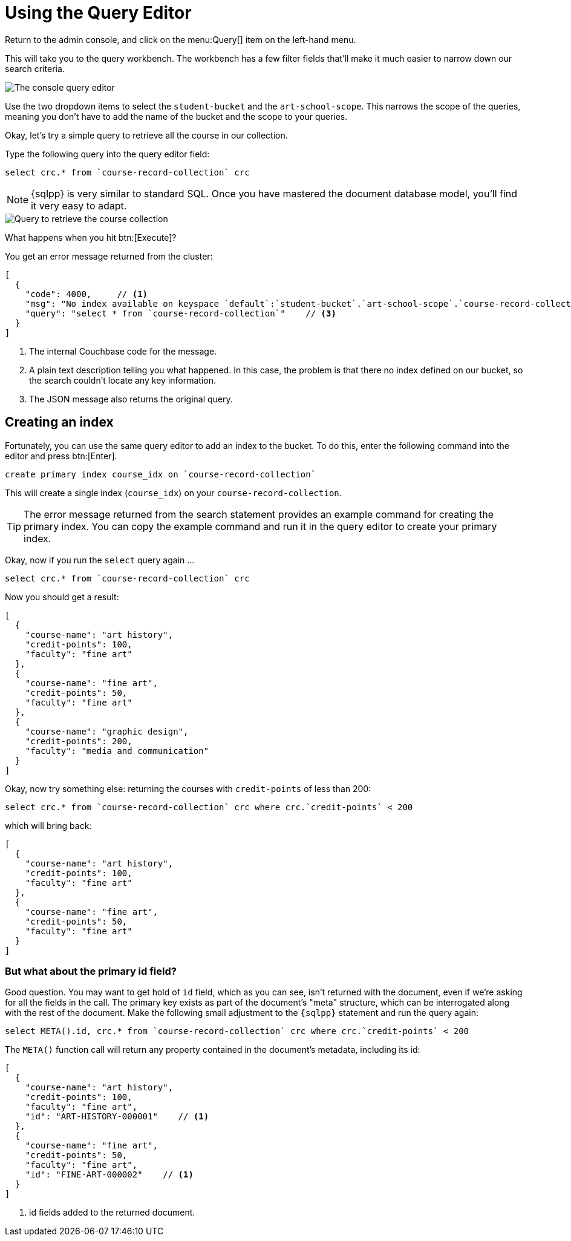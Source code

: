 = Using the Query Editor

Return to the admin console, and click on the menu:Query[] item on the left-hand menu.

This will take you to the query workbench. The workbench has a few filter fields that'll make it much easier to narrow down our search criteria.

image::set-query-filters.png[alt="The console query editor"]

Use the two dropdown items to select the `student-bucket` and the `art-school-scope`. This narrows the scope of the queries, meaning you don't have to add the name of the bucket and the scope to your queries.

Okay, let's try a simple query to retrieve all the course in our collection.

Type the following query into the query editor field:

[source, sqlpp]
----
select crc.* from `course-record-collection` crc
----

NOTE: {sqlpp} is very similar to standard SQL. Once you have mastered the document database model, you'll find it very easy to adapt.

image::attempt-first-query.png[alt="Query to retrieve the course collection"]

What happens when you hit btn:[Execute]?

You get an error message returned from the cluster:

[source, json]
----
[
  {
    "code": 4000,     // <1>
    "msg": "No index available on keyspace `default`:`student-bucket`.`art-school-scope`.`course-record-collection` that matches your query. Use CREATE PRIMARY INDEX ON `default`:`student-bucket`.`art-school-scope`.`course-record-collection` to create a primary index, or check that your expected index is online.",    // <2>
    "query": "select * from `course-record-collection`"    // <3>
  }
]
----
<1> The internal Couchbase code for the message.
<2> A plain text description telling you what happened. In this case, the problem is that there no index defined on our bucket, so the search couldn't locate any key information.
<3> The JSON message also returns the original query.

== Creating an index

Fortunately, you can use the same query editor to add an index to the bucket. To do this, enter the following command into the editor and press btn:[Enter].

[source, sqlpp]
----
create primary index course_idx on `course-record-collection`
----

This will create a single index (`course_idx`) on your `course-record-collection`.

TIP: The error message returned from the search statement provides an example command for creating the primary index. You can copy the example command and run it in the query editor to create your primary index.

Okay, now if you run the `select` query again …

[source, sqlpp]
----
select crc.* from `course-record-collection` crc
----

Now you should get a result:

[source, json]
----
[
  {
    "course-name": "art history",
    "credit-points": 100,
    "faculty": "fine art"
  },
  {
    "course-name": "fine art",
    "credit-points": 50,
    "faculty": "fine art"
  },
  {
    "course-name": "graphic design",
    "credit-points": 200,
    "faculty": "media and communication"
  }
]
----

Okay, now try something else: returning the courses with `credit-points` of less than 200:

[source, sqlpp]
----
select crc.* from `course-record-collection` crc where crc.`credit-points` < 200
----

which will bring back:

[source, json]
----
[
  {
    "course-name": "art history",
    "credit-points": 100,
    "faculty": "fine art"
  },
  {
    "course-name": "fine art",
    "credit-points": 50,
    "faculty": "fine art"
  }
]
----

=== But what about the primary id field?

Good question. You may want to get hold of `id` field, which as you can see, isn't returned with the document, even if we're asking for all the fields in the call. The primary key exists as part of the document's "meta" structure, which can be interrogated along with the rest of the document. Make the following small adjustment to the `{sqlpp}` statement and run the query again:

[source, sqlpp]
----
select META().id, crc.* from `course-record-collection` crc where crc.`credit-points` < 200
----

The `META()` function call will return any property contained in the document's metadata, including its id:

[source, json]
----
[
  {
    "course-name": "art history",
    "credit-points": 100,
    "faculty": "fine art",
    "id": "ART-HISTORY-000001"    // <1>
  },
  {
    "course-name": "fine art",
    "credit-points": 50,
    "faculty": "fine art",
    "id": "FINE-ART-000002"    // <1>
  }
]
----

<1> id fields added to the returned document.

ifdef::query[]
You can find a full rundown of the {sqlpp} language here: xref:n1ql:n1ql-language-reference/index.adoc[].
endif::[]
